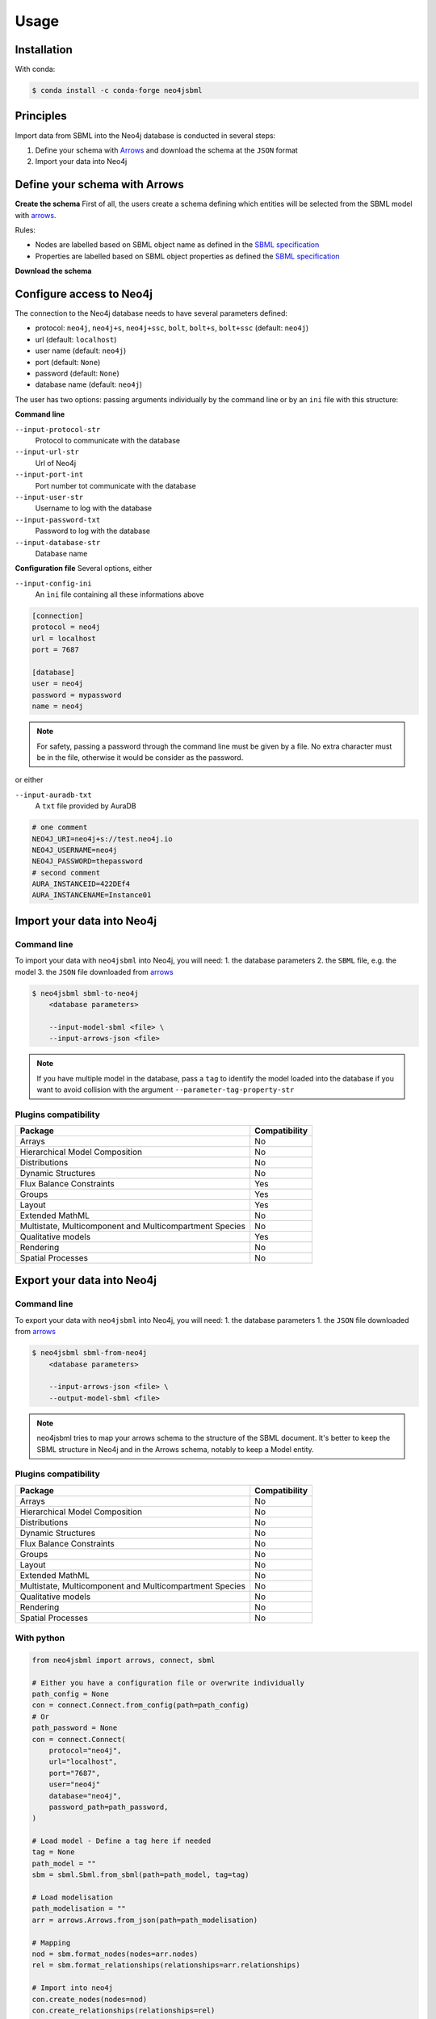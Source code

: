 Usage
=====

Installation
------------

With conda:

.. code-block:: console

   $ conda install -c conda-forge neo4jsbml

Principles
----------

Import data from SBML into the Neo4j database is conducted in several steps:

1. Define your schema with `Arrows <https://arrows.app>`_ and download the schema at the ``JSON`` format
2. Import your data into Neo4j


Define your schema with Arrows
------------------------------

**Create the schema**
First of all, the users create a schema defining which entities will be selected from the SBML model with `arrows <https://arrows.app>`_.

Rules:

* Nodes are labelled based on SBML object name as defined in the `SBML specification <https://sbml.org>`_
* Properties are labelled based on SBML object properties as defined the `SBML specification <https://sbml.org>`_

**Download the schema**

.. figure:: _static/usage/arrows.dwl.png
    :align: center


Configure access to Neo4j
-------------------------

The connection to the Neo4j database needs to have several parameters defined:

* protocol: ``neo4j``, ``neo4j+s``, ``neo4j+ssc``, ``bolt``, ``bolt+s``, ``bolt+ssc`` (default: ``neo4j``)
* url (default: ``localhost``)
* user name (default: ``neo4j``)
* port (default: ``None``)
* password (default: ``None``)
* database name (default: ``neo4j``)

The user has two options: passing arguments individually by the command line or by an ``ini`` file with this structure:

**Command line**

``--input-protocol-str``
    Protocol to communicate with the database

``--input-url-str``
    Url of Neo4j

``--input-port-int``
    Port number tot communicate with the database

``--input-user-str``
    Username to log with the database

``--input-password-txt``
    Password to log with the database

``--input-database-str``
    Database name

**Configuration file**
Several options, either

``--input-config-ini``
    An ``ìni`` file containing all these informations above

.. code-block:: toml

    [connection]
    protocol = neo4j
    url = localhost
    port = 7687

    [database]
    user = neo4j
    password = mypassword
    name = neo4j

.. note::
    For safety, passing a password through the command line must be given by a file.
    No extra character must be in the file, otherwise it would be consider as the password.

or either

``--input-auradb-txt``
    A ``txt`` file provided by AuraDB

.. code-block:: bash

    # one comment
    NEO4J_URI=neo4j+s://test.neo4j.io
    NEO4J_USERNAME=neo4j
    NEO4J_PASSWORD=thepassword
    # second comment
    AURA_INSTANCEID=422DEf4
    AURA_INSTANCENAME=Instance01

Import your data into Neo4j
---------------------------

Command line
~~~~~~~~~~~~
To import your data with ``neo4jsbml`` into Neo4j, you will need:
1. the database parameters
2. the ``SBML`` file, e.g. the model
3. the ``JSON`` file downloaded from `arrows <https://arrows.app>`_

.. code-block:: console

    $ neo4jsbml sbml-to-neo4j
        <database parameters>

        --input-model-sbml <file> \
        --input-arrows-json <file>

.. note::
    If you have multiple model in the database, pass a ``tag`` to identify the model loaded into the database if you want to avoid collision with the argument ``--parameter-tag-property-str``

Plugins compatibility
~~~~~~~~~~~~~~~~~~~~~
+---------------------------------------------------------+---------------+
| Package                                                 | Compatibility |
+=========================================================+===============+
| Arrays                                                  | No            |
+---------------------------------------------------------+---------------+
| Hierarchical Model Composition                          | No            |
+---------------------------------------------------------+---------------+
| Distributions                                           | No            |
+---------------------------------------------------------+---------------+
| Dynamic Structures                                      | No            |
+---------------------------------------------------------+---------------+
| Flux Balance Constraints                                | Yes           |
+---------------------------------------------------------+---------------+
| Groups                                                  | Yes           |
+---------------------------------------------------------+---------------+
| Layout                                                  | Yes           |
+---------------------------------------------------------+---------------+
| Extended MathML                                         | No            |
+---------------------------------------------------------+---------------+
| Multistate, Multicomponent and Multicompartment Species | No            |
+---------------------------------------------------------+---------------+
| Qualitative models                                      | Yes           |
+---------------------------------------------------------+---------------+
| Rendering                                               | No            |
+---------------------------------------------------------+---------------+
| Spatial Processes                                       | No            |
+---------------------------------------------------------+---------------+

Export your data into Neo4j
---------------------------

Command line
~~~~~~~~~~~~
To export your data with ``neo4jsbml`` into Neo4j, you will need:
1. the database parameters
1. the ``JSON`` file downloaded from `arrows <https://arrows.app>`_

.. code-block:: console

    $ neo4jsbml sbml-from-neo4j
        <database parameters>

        --input-arrows-json <file> \
        --output-model-sbml <file>

.. note::
    neo4jsbml tries to map your arrows schema to the structure of the SBML document. It's better to keep the SBML structure in Neo4j and in the Arrows schema, notably to keep a Model entity.

Plugins compatibility
~~~~~~~~~~~~~~~~~~~~~
+---------------------------------------------------------+---------------+
| Package                                                 | Compatibility |
+=========================================================+===============+
| Arrays                                                  | No            |
+---------------------------------------------------------+---------------+
| Hierarchical Model Composition                          | No            |
+---------------------------------------------------------+---------------+
| Distributions                                           | No            |
+---------------------------------------------------------+---------------+
| Dynamic Structures                                      | No            |
+---------------------------------------------------------+---------------+
| Flux Balance Constraints                                | No            |
+---------------------------------------------------------+---------------+
| Groups                                                  | No            |
+---------------------------------------------------------+---------------+
| Layout                                                  | No            |
+---------------------------------------------------------+---------------+
| Extended MathML                                         | No            |
+---------------------------------------------------------+---------------+
| Multistate, Multicomponent and Multicompartment Species | No            |
+---------------------------------------------------------+---------------+
| Qualitative models                                      | No            |
+---------------------------------------------------------+---------------+
| Rendering                                               | No            |
+---------------------------------------------------------+---------------+
| Spatial Processes                                       | No            |
+---------------------------------------------------------+---------------+

With python
~~~~~~~~~~~
.. code-block:: python

    from neo4jsbml import arrows, connect, sbml

    # Either you have a configuration file or overwrite individually
    path_config = None
    con = connect.Connect.from_config(path=path_config)
    # Or
    path_password = None
    con = connect.Connect(
        protocol="neo4j",
        url="localhost",
        port="7687",
        user="neo4j"
        database="neo4j",
        password_path=path_password,
    )

    # Load model - Define a tag here if needed
    tag = None
    path_model = ""
    sbm = sbml.Sbml.from_sbml(path=path_model, tag=tag)

    # Load modelisation
    path_modelisation = ""
    arr = arrows.Arrows.from_json(path=path_modelisation)

    # Mapping
    nod = sbm.format_nodes(nodes=arr.nodes)
    rel = sbm.format_relationships(relationships=arr.relationships)

    # Import into neo4j
    con.create_nodes(nodes=nod)
    con.create_relationships(relationships=rel)
